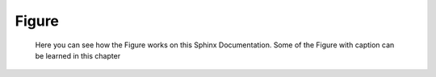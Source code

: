 Figure
======

  Here you can see how the Figure works on this Sphinx Documentation. Some of the Figure with caption can be learned in this chapter

